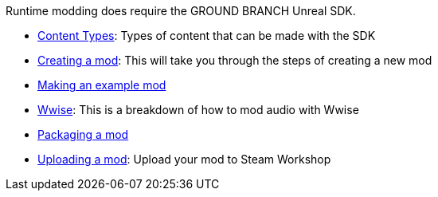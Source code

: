 Runtime modding does require the GROUND BRANCH Unreal SDK.

* link:/modding/sdk/content-types[Content Types]: Types of content that can be made with the SDK
* link:/modding/sdk/creating-a-mod[Creating a mod]: This will take you through the steps of creating a new mod
* link:/modding/sdk/making-an-example-mod[Making an example mod]
* link:/modding/sdk/Wwise[Wwise]: This is a breakdown of how to mod audio with Wwise
* link:/modding/sdk/packaging-a-mod[Packaging a mod]
* link:/modding/sdk/uploading-a-mod[Uploading a mod]: Upload your mod to Steam Workshop
